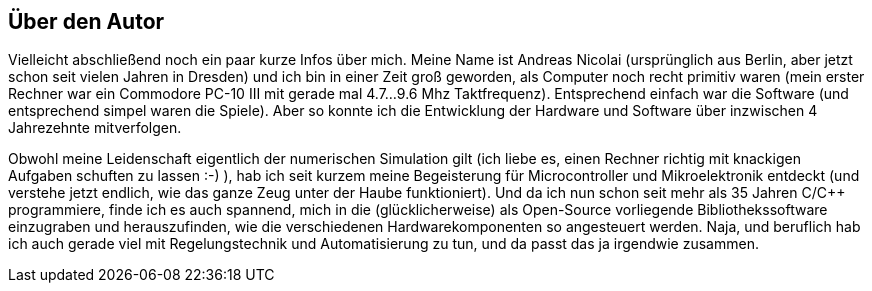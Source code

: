 ## Über den Autor

Vielleicht abschließend noch ein paar kurze Infos über mich. Meine Name ist Andreas Nicolai (ursprünglich aus Berlin, aber jetzt schon seit vielen Jahren in Dresden) und ich bin in einer Zeit groß geworden, als Computer noch recht primitiv waren (mein erster Rechner war ein Commodore PC-10 III  mit gerade mal 4.7...9.6 Mhz Taktfrequenz). Entsprechend einfach war die Software (und entsprechend simpel waren die Spiele). Aber so konnte ich die Entwicklung der Hardware und Software über inzwischen 4 Jahrezehnte mitverfolgen.

Obwohl meine Leidenschaft eigentlich der numerischen Simulation gilt (ich liebe es, einen Rechner richtig mit knackigen Aufgaben schuften zu lassen :-) ), hab ich seit kurzem meine Begeisterung für Microcontroller und Mikroelektronik entdeckt (und verstehe jetzt endlich, wie das ganze Zeug unter der Haube funktioniert). Und da ich nun schon seit mehr als 35 Jahren C/C++ programmiere, finde ich es auch spannend, mich in die (glücklicherweise) als Open-Source vorliegende Bibliothekssoftware einzugraben und herauszufinden, wie die verschiedenen Hardwarekomponenten so angesteuert werden. Naja, und beruflich hab ich auch gerade viel mit Regelungstechnik und Automatisierung zu tun, und da passt das ja irgendwie zusammen.


